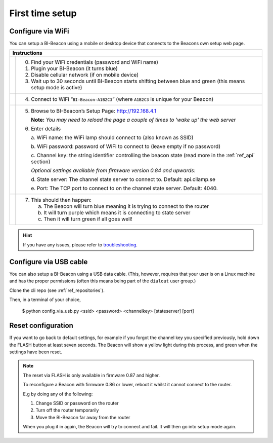 .. documents how to configure a beacon

.. raw:: html

    <style>
      .blue {color:blue}
      .purple {color:purple}
      .green {color:green}
    </style>

.. role:: blue

.. role:: purple

.. role:: green


First time setup
================

Configure via WiFi
------------------

.. |image1| image:: _static/wifisetup_1.png
   :width: 100%

.. |image2| image:: _static/wifisetup_2.png
   :width: 100%

.. |image3| image:: _static/wifisetup_3.png
   :width: 100%

.. |image4| image:: _static/wifisetup_4.png
   :width: 100%

You can setup a BI-Beacon using a mobile or desktop device that connects to the Beacons own setup web page.

+------------+--------------------------------------------------------+
|           Instructions                                              |
+============+========================================================+
|            |                                                        |
|            | 0. Find your WiFi credentials (password and WiFi name) |
|  |image1|  | 1. Plugin your BI-Beacon (it turns blue)               |
|            | 2. Disable cellular network (if on mobile device)      |
|            | 3. Wait up to 30 seconds until BI-Beacon starts        |
|            |    shifting between blue and green                     |
|            |    (this means setup mode is active)                   |
|            |                                                        |
+------------+--------------------------------------------------------+
|  |image2|  |                                                        |
|            | 4. Connect to WiFi “``BI-Beacon-A1B2C3``”              |
|            |    (where ``A1B2C3`` is unique for your Beacon)        |
|            |                                                        |
+------------+--------------------------------------------------------+
|  |image3|  |                                                        |
|            | 5. Browse to BI-Beacon’s Setup Page:                   |
|            |    http://192.168.4.1                                  |
|            |                                                        |
|            |    **Note:** *You may need to reload the page a        |
|            |    couple of times to 'wake up' the web server*        |
|            |                                                        |
|            | 6. Enter details                                       |
|            |                                                        |
|            |    a. WiFi name: the WiFi lamp should connect          |
|            |    to (also known as SSID)                             |
|            |                                                        |
|            |    b. WiFi password: password of WiFi to connect       |
|            |    to (leave empty if no password)                     |
|            |                                                        |
|            |    c. Channel key: the string identifier controlling   |
|            |    the beacon state                                    |
|            |    (read more in the  :ref:`ref_api` section)          |
|            |                                                        |
|            |    *Optional settings available from firmware version  |
|            |    0.84 and upwards:*                                  |
|            |                                                        |
|            |    d. State server: The channel state server to connect|
|            |    to.                                                 |
|            |    Default: api.cilamp.se                              |
|            |                                                        |
|            |    e. Port: The TCP port to connect to on              |
|            |    the channel state server. Default: 4040.            |
|            |                                                        |
+------------+--------------------------------------------------------+
|  |image4|  |                                                        |
|            |  7. This should then happen:                           |
|            |                                                        |
|            |     a. The Beacon will turn :blue:`blue` meaning it    |
|            |        is trying to connect to the router              |
|            |                                                        |
|            |     b. It will turn :purple:`purple` which means it is |
|            |        connecting to state server                      |
|            |                                                        |
|            |     c. Then it will turn :green:`green`                |
|            |        if all goes well!                               |
|            |                                                        |
+------------+--------------------------------------------------------+


.. hint::

    If you have any issues, please refer to troubleshooting_.

.. _troubleshooting: https://cilamp.se/setup-guide/#1498746921926-4127dd4e-44a5


Configure via USB cable
-----------------------

You can also setup a BI-Beacon using a USB data cable.
(This, however, requires that your user is on a Linux
machine and has the proper permissions (often this
means being part of the ``dialout`` user group.)

Clone the cli repo (see :ref:`ref_repositories`).

Then, in a terminal of your choice,

   $ python config_via_usb.py <ssid> <password> <channelkey> [stateserver] [port]


Reset configuration
-------------------

If you want to go back to default settings, for example if
you forgot the channel key you specified previously, hold
down the FLASH button at least seven seconds. The Beacon
will show a yellow light during this process, and green
when the settings have been reset.

.. note:: The reset via FLASH is only available in firmware 0.87 and higher.

          To reconfigure a Beacon with firmware 0.86 or lower,
          reboot it whilst it cannot connect to the router.

          E.g by doing any of the following:

          1. Change SSID or password on the router
          2. Turn off the router temporarily
          3. Move the BI-Beacon far away from the router

          When you plug it in again, the Beacon will try to connect and
          fail. It will then go into setup mode again.
